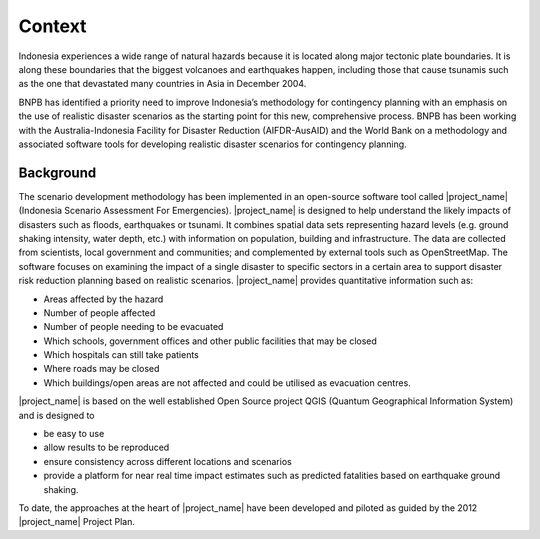 =================================================================
Context
=================================================================
Indonesia experiences a wide range of natural hazards because it is located
along major tectonic plate boundaries. It is along these boundaries that the
biggest volcanoes and earthquakes happen, including those that cause tsunamis
such as the one that devastated many countries in Asia in December 2004.

BNPB has identified a priority need to improve Indonesia’s methodology for
contingency planning with an emphasis on the use of realistic disaster
scenarios as the starting point for this new, comprehensive process.
BNPB has been working with the Australia-Indonesia Facility for Disaster
Reduction (AIFDR-AusAID) and the World Bank on a methodology and associated
software tools for developing realistic disaster scenarios for contingency
planning.

Background
----------

The scenario development methodology has been implemented in an open-source
software tool called |project_name| (Indonesia Scenario Assessment For
Emergencies).
|project_name| is designed to help understand the likely impacts of disasters
such as floods, earthquakes or tsunami. It combines spatial data sets
representing hazard levels (e.g. ground shaking intensity, water depth,
etc.) with information on population, building and infrastructure. The data
are collected from scientists, local government and communities; and
complemented by external tools such as OpenStreetMap. The software focuses
on examining the impact of a single disaster to specific sectors in a
certain area to support disaster risk reduction planning based on realistic
scenarios. |project_name| provides quantitative information such as:

* Areas affected by the hazard
* Number of people affected
* Number of people needing to be evacuated
* Which schools, government offices and other public facilities that may be closed
* Which hospitals can still take patients
* Where roads may be closed
* Which buildings/open areas are not affected and could be utilised as evacuation centres.


|project_name| is based on the well established Open Source project QGIS
(Quantum Geographical Information System) and is designed to

* be easy to use
* allow results to be reproduced
* ensure consistency across different locations and scenarios
* provide a platform for near real time impact estimates such as predicted fatalities based on earthquake ground shaking.


To date, the approaches at the heart of |project_name| have been developed
and piloted as guided by the 2012 |project_name| Project Plan.

